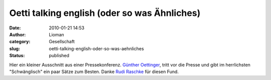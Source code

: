 Oetti talking english (oder so was Ähnliches)
#############################################
:date: 2010-01-21 14:53
:author: Lioman
:category: Gesellschaft
:slug: oetti-talking-english-oder-so-was-aehnliches
:status: published

Hier ein kleiner Ausschnitt aus einer Pressekonferenz. `Günther
Oettinger <http://de.wikipedia.org/wiki/G%C3%BCnther%20Oettinger>`__,
tritt vor die Presse und gibt im herrlichsten "Schwänglisch" ein paar
Sätze zum Besten. Danke `Rudi
Raschke <http://rudiraschke.wordpress.com/2010/01/20/a-little-bit-lucky/>`__
für diesen Fund.

.. raw:: html

   <div id="aptureLink_yBZDPEdxeb"
   style="margin: 0pt auto; padding: 0px 6px; text-align: center; display: block;">

.. raw:: html

   <object id="apture_embedPlayer1" classid="clsid:d27cdb6e-ae6d-11cf-96b8-444553540000" width="456" height="285" codebase="http://download.macromedia.com/pub/shockwave/cabs/flash/swflash.cab#version=6,0,40,0">

.. raw:: html

   <embed id="apture_embedPlayer1" type="application/x-shockwave-flash" width="456" height="285" src="http://www.youtube.com/v/0Fksc1kzWz8&amp;rel=0&amp;showinfo=0&amp;iv_load_policy=3" name="apture_embedPlayer1" flashvars="start=36" allowscriptaccess="never" quality="high" bgcolor="#ffffff">
   </embed>
   </object>

.. raw:: html

   </div>
